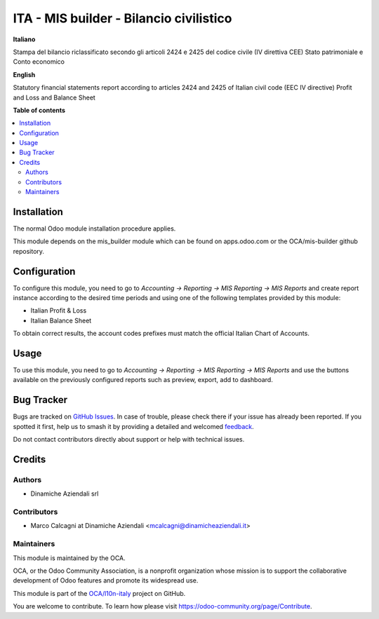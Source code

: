 ========================================
ITA - MIS builder - Bilancio civilistico
========================================

.. 
   !!!!!!!!!!!!!!!!!!!!!!!!!!!!!!!!!!!!!!!!!!!!!!!!!!!!
   !! This file is generated by oca-gen-addon-readme !!
   !! changes will be overwritten.                   !!
   !!!!!!!!!!!!!!!!!!!!!!!!!!!!!!!!!!!!!!!!!!!!!!!!!!!!
   !! source digest: sha256:27432f9d9567f425b8234b665868a537e774b3eec5afa3311f0ddd11fe975fb4
   !!!!!!!!!!!!!!!!!!!!!!!!!!!!!!!!!!!!!!!!!!!!!!!!!!!!

.. |badge1| image:: https://img.shields.io/badge/maturity-Beta-yellow.png
    :target: https://odoo-community.org/page/development-status
    :alt: Beta
.. |badge2| image:: https://img.shields.io/badge/licence-AGPL--3-blue.png
    :target: http://www.gnu.org/licenses/agpl-3.0-standalone.html
    :alt: License: AGPL-3
.. |badge3| image:: https://img.shields.io/badge/github-OCA%2Fl10n--italy-lightgray.png?logo=github
    :target: https://github.com/OCA/l10n-italy/tree/12.0/l10n_it_mis_reports_pl_bs
    :alt: OCA/l10n-italy
.. |badge4| image:: https://img.shields.io/badge/weblate-Translate%20me-F47D42.png
    :target: https://translation.odoo-community.org/projects/l10n-italy-12-0/l10n-italy-12-0-l10n_it_mis_reports_pl_bs
    :alt: Translate me on Weblate
.. |badge5| image:: https://img.shields.io/badge/runboat-Try%20me-875A7B.png
    :target: https://runboat.odoo-community.org/builds?repo=OCA/l10n-italy&target_branch=12.0
    :alt: Try me on Runboat

|badge1| |badge2| |badge3| |badge4| |badge5|

**Italiano**

Stampa del bilancio riclassificato secondo gli articoli 2424 e 2425 del codice civile (IV direttiva CEE)
Stato patrimoniale e Conto economico

**English**

Statutory financial statements report according to articles 2424 and 2425 of Italian civil code (EEC IV directive)
Profit and Loss and Balance Sheet

**Table of contents**

.. contents::
   :local:

Installation
============

The normal Odoo module installation procedure applies.

This module depends on the mis_builder module which can
be found on apps.odoo.com or the OCA/mis-builder
github repository.

Configuration
=============

To configure this module, you need to go to
*Accounting → Reporting → MIS Reporting → MIS Reports* and create report instance
according to the desired time periods and using one of the following
templates provided by this module:

* Italian Profit & Loss
* Italian Balance Sheet

To obtain correct results, the account codes prefixes must match the official
Italian Chart of Accounts.

Usage
=====

To use this module, you need to go to
*Accounting → Reporting → MIS Reporting → MIS Reports* and use the buttons
available on the previously configured reports such as preview,
export, add to dashboard.

Bug Tracker
===========

Bugs are tracked on `GitHub Issues <https://github.com/OCA/l10n-italy/issues>`_.
In case of trouble, please check there if your issue has already been reported.
If you spotted it first, help us to smash it by providing a detailed and welcomed
`feedback <https://github.com/OCA/l10n-italy/issues/new?body=module:%20l10n_it_mis_reports_pl_bs%0Aversion:%2012.0%0A%0A**Steps%20to%20reproduce**%0A-%20...%0A%0A**Current%20behavior**%0A%0A**Expected%20behavior**>`_.

Do not contact contributors directly about support or help with technical issues.

Credits
=======

Authors
~~~~~~~

* Dinamiche Aziendali srl

Contributors
~~~~~~~~~~~~

* Marco Calcagni at Dinamiche Aziendali <mcalcagni@dinamicheaziendali.it>

Maintainers
~~~~~~~~~~~

This module is maintained by the OCA.

.. image:: https://odoo-community.org/logo.png
   :alt: Odoo Community Association
   :target: https://odoo-community.org

OCA, or the Odoo Community Association, is a nonprofit organization whose
mission is to support the collaborative development of Odoo features and
promote its widespread use.

This module is part of the `OCA/l10n-italy <https://github.com/OCA/l10n-italy/tree/12.0/l10n_it_mis_reports_pl_bs>`_ project on GitHub.

You are welcome to contribute. To learn how please visit https://odoo-community.org/page/Contribute.
